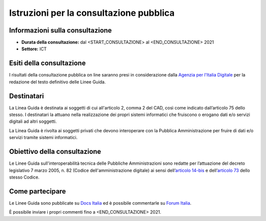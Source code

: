 Istruzioni per la consultazione pubblica
########################################

Informazioni sulla consultazione
================================

-  **Durata della consultazione:** dal <START_CONSULTAZIONE> al <END_CONSULTAZIONE> 2021

-  **Settore:** ICT

Esiti della consultazione
=========================

I risultati della consultazione pubblica on line saranno presi in 
considerazione dalla `Agenzia per l'Italia Digitale <http://www.agid.gov.it/>`__ 
per la redazione del testo definitivo delle Linee Guida.

Destinatari
===========

La Linea Guida è destinata ai soggetti di cui all'articolo 2, comma 2 
del CAD, così come indicato dall’articolo 75 dello stesso. 
I destinatari la attuano nella realizzazione dei propri sistemi 
informatici che fruiscono o erogano dati e/o servizi digitali ad altri 
soggetti.

La Linea Guida è rivolta ai soggetti privati che devono interoperare 
con la Pubblica Amministrazione per fruire di dati e/o servizi tramite 
sistemi informatici.

Obiettivo della consultazione
=============================

Le Linee Guida sull'interoperabilità tecnica delle Pubbliche 
Amministrazioni sono redatte per l’attuazione del decreto legislativo
7 marzo 2005, n. 82 (Codice dell'amministrazione digitale)
ai sensi dell’`articolo 14-bis <https://www.normattiva.it/uri-res/N2Ls?urn:nir:stato:decreto.legislativo:2005-03-07;82!vig=2021-01-26~art14bis>`__ 
e dell’`articolo 73 <https://www.normattiva.it/uri-res/N2Ls?urn:nir:stato:decreto.legislativo:2005-03-07;82!vig=2021-01-26~art73>`__ 
dello stesso Codice.

Come partecipare
================

Le Linee Guida sono pubblicate su `Docs Italia <https://docs.italia.it/xxxxxxx>`_ 
ed è possibile commentarle su `Forum Italia <https://forum.italia.it/xxxxxx>`_.

È possibile inviare i propri commenti fino a <END_CONSULTAZIONE> 2021.

